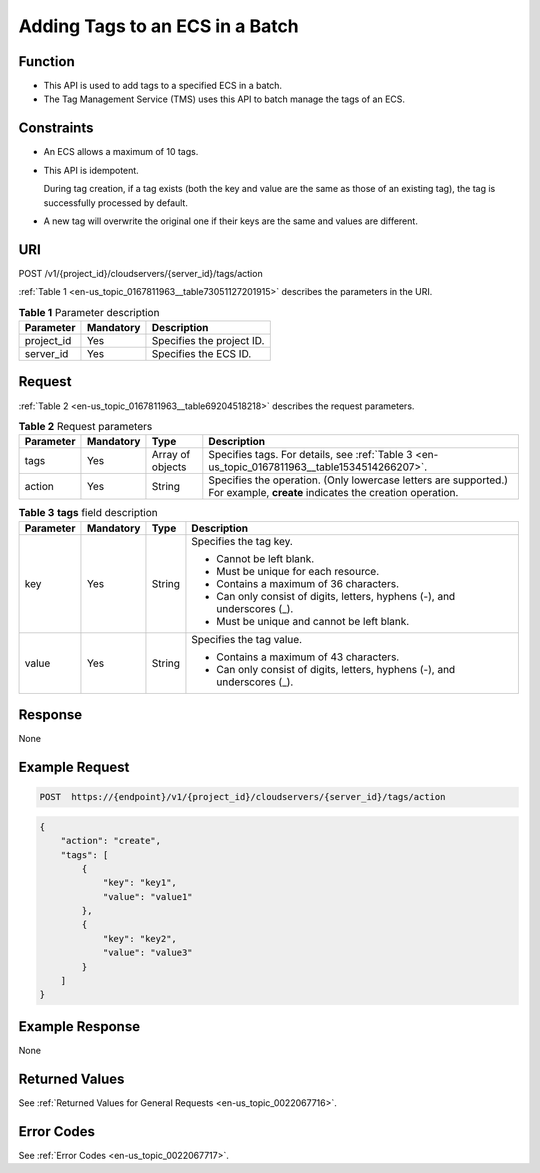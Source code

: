 .. _en-us_topic_0167811963:

Adding Tags to an ECS in a Batch
================================

Function
--------

-  This API is used to add tags to a specified ECS in a batch.
-  The Tag Management Service (TMS) uses this API to batch manage the tags of an ECS.

Constraints
-----------

-  An ECS allows a maximum of 10 tags.

-  This API is idempotent.

   During tag creation, if a tag exists (both the key and value are the same as those of an existing tag), the tag is successfully processed by default.

-  A new tag will overwrite the original one if their keys are the same and values are different.

URI
---

POST /v1/{project_id}/cloudservers/{server_id}/tags/action

:ref:`Table 1 <en-us_topic_0167811963__table73051127201915>` describes the parameters in the URI.

.. _en-us_topic_0167811963__table73051127201915:

.. table:: **Table 1** Parameter description

   ========== ========= =========================
   Parameter  Mandatory Description
   ========== ========= =========================
   project_id Yes       Specifies the project ID.
   server_id  Yes       Specifies the ECS ID.
   ========== ========= =========================

Request
-------

:ref:`Table 2 <en-us_topic_0167811963__table69204518218>` describes the request parameters.

.. _en-us_topic_0167811963__table69204518218:

.. table:: **Table 2** Request parameters

   +-----------+-----------+------------------+----------------------------------------------------------------------------------------------------------------------------+
   | Parameter | Mandatory | Type             | Description                                                                                                                |
   +===========+===========+==================+============================================================================================================================+
   | tags      | Yes       | Array of objects | Specifies tags. For details, see :ref:`Table 3 <en-us_topic_0167811963__table1534514266207>`.                              |
   +-----------+-----------+------------------+----------------------------------------------------------------------------------------------------------------------------+
   | action    | Yes       | String           | Specifies the operation. (Only lowercase letters are supported.) For example, **create** indicates the creation operation. |
   +-----------+-----------+------------------+----------------------------------------------------------------------------------------------------------------------------+

.. _en-us_topic_0167811963__table1534514266207:

.. table:: **Table 3** **tags** field description

   +-----------------+-----------------+-----------------+---------------------------------------------------------------------------+
   | Parameter       | Mandatory       | Type            | Description                                                               |
   +=================+=================+=================+===========================================================================+
   | key             | Yes             | String          | Specifies the tag key.                                                    |
   |                 |                 |                 |                                                                           |
   |                 |                 |                 | -  Cannot be left blank.                                                  |
   |                 |                 |                 | -  Must be unique for each resource.                                      |
   |                 |                 |                 | -  Contains a maximum of 36 characters.                                   |
   |                 |                 |                 | -  Can only consist of digits, letters, hyphens (-), and underscores (_). |
   |                 |                 |                 | -  Must be unique and cannot be left blank.                               |
   +-----------------+-----------------+-----------------+---------------------------------------------------------------------------+
   | value           | Yes             | String          | Specifies the tag value.                                                  |
   |                 |                 |                 |                                                                           |
   |                 |                 |                 | -  Contains a maximum of 43 characters.                                   |
   |                 |                 |                 | -  Can only consist of digits, letters, hyphens (-), and underscores (_). |
   +-----------------+-----------------+-----------------+---------------------------------------------------------------------------+

Response
--------

None

Example Request
---------------

.. code-block::

   POST  https://{endpoint}/v1/{project_id}/cloudservers/{server_id}/tags/action

.. code-block::

   {
       "action": "create",
       "tags": [
           {
               "key": "key1",
               "value": "value1"
           },
           {
               "key": "key2",
               "value": "value3"
           }
       ]
   }

Example Response
----------------

None

Returned Values
---------------

See :ref:`Returned Values for General Requests <en-us_topic_0022067716>`.

Error Codes
-----------

See :ref:`Error Codes <en-us_topic_0022067717>`.
